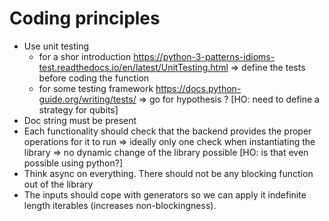 * Coding principles
- Use unit testing 
  - for a shor introduction https://python-3-patterns-idioms-test.readthedocs.io/en/latest/UnitTesting.html => define the tests before coding the function
  - for some testing framework https://docs.python-guide.org/writing/tests/ => go for hypothesis ? [HO: need to define a strategy for qubits]
- Doc string must be present
- Each functionality should check that the backend provides the proper operations for it to run => ideally only one check when instantiating the library => no dynamic change of the library possible [HO: is that even possible using python?]
- Think async on everything. There should not be any blocking function out of the library 
- The inputs should cope with generators so we can apply it indefinite length iterables (increases non-blockingness).


